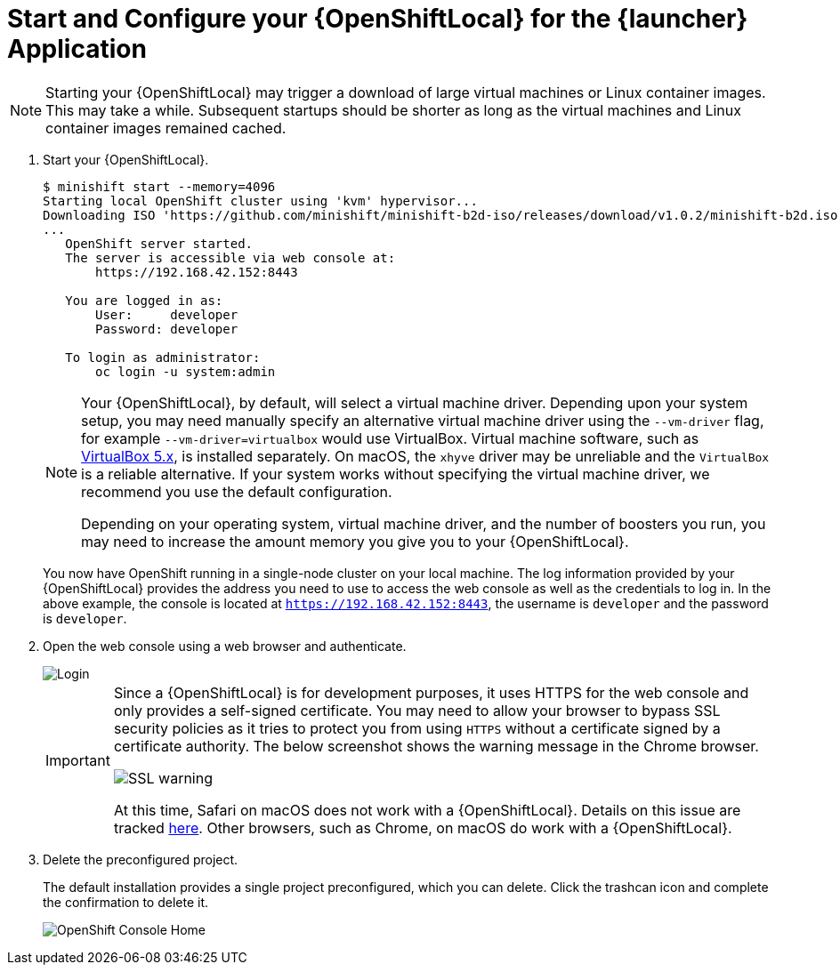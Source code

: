 [[start-local-cloud]]
= Start and Configure your {OpenShiftLocal} for the {launcher} Application

NOTE: Starting your {OpenShiftLocal} may trigger a download of large virtual machines or Linux container images. This may take a while. Subsequent startups should be shorter as long as the virtual machines and Linux container images remained cached.

. Start your {OpenShiftLocal}.
+
[source,bash,options="nowrap",subs="attributes+"]
----
$ minishift start --memory=4096
Starting local OpenShift cluster using 'kvm' hypervisor...
Downloading ISO 'https://github.com/minishift/minishift-b2d-iso/releases/download/v1.0.2/minishift-b2d.iso'
...
   OpenShift server started.
   The server is accessible via web console at:
       https://192.168.42.152:8443

   You are logged in as:
       User:     developer
       Password: developer

   To login as administrator:
       oc login -u system:admin
----
+
[NOTE]
====
Your {OpenShiftLocal}, by default, will select a virtual machine driver. Depending upon your system setup, you may need manually specify an alternative virtual machine driver using the `--vm-driver` flag, for example `--vm-driver=virtualbox` would use VirtualBox. Virtual machine software, such as link:https://www.virtualbox.org/[VirtualBox 5.x], is installed separately. On macOS, the `xhyve` driver may be unreliable and the `VirtualBox` is a reliable alternative. If your system works without specifying the virtual machine driver, we recommend you use the default configuration.

Depending on your operating system, virtual machine driver, and the number of boosters you run, you may need to increase the amount memory you give you to your {OpenShiftLocal}.
====
+
You now have OpenShift running in a single-node cluster on your local machine. The log information provided by your {OpenShiftLocal} provides the address you need to use to access the web console as well as the credentials to log in. In the above example, the console is located at `https://192.168.42.152:8443`, the username is `developer` and the password is `developer`.

. Open the web console using a web browser and authenticate.
+
image::minishift_login.png[Login]
+
[IMPORTANT]
====
Since a {OpenShiftLocal} is for development purposes, it uses HTTPS for the web console and only provides a self-signed certificate. You may need to allow your browser to bypass SSL security policies as it tries to protect you from using `HTTPS` without a certificate signed by a certificate authority. The below screenshot shows the warning message in the Chrome browser.

image::minishift_sslwarning.png[SSL warning]

At this time, Safari on macOS does not work with a {OpenShiftLocal}. Details on this issue are tracked link:https://github.com/openshiftio/appdev-planning/issues/16[here]. Other browsers, such as Chrome, on macOS do work with a {OpenShiftLocal}.
====

. Delete the preconfigured project.
+
The default installation provides a single project preconfigured, which you can delete. Click the trashcan icon and complete the confirmation to delete it.
+
image::minishift_consolehome.png[OpenShift Console Home]
